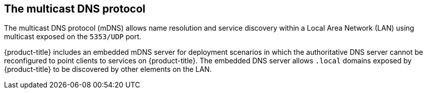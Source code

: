 // Module included in the following assemblies:
//
// * microshift_networking/microshift-networking.adoc

:_content-type: CONCEPT
[id="microshift-mDNS_{context}"]
== The multicast DNS protocol
The multicast DNS protocol (mDNS) allows name resolution and service discovery within a Local Area Network (LAN) using multicast exposed on the `5353/UDP` port.

{product-title} includes an embedded mDNS server for deployment scenarios in which the authoritative DNS server cannot be reconfigured to point clients to services on {product-title}. The embedded DNS server allows `.local` domains exposed by {product-title} to be discovered by other elements on the LAN.
